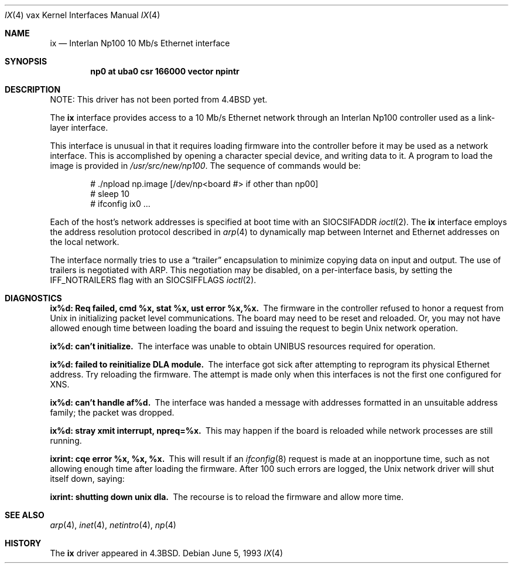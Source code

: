 .\"	ix.4,v 1.15 2003/08/07 10:31:13 agc Exp
.\"
.\" Copyright (c) 1986, 1991, 1993
.\"	The Regents of the University of California.  All rights reserved.
.\"
.\" Redistribution and use in source and binary forms, with or without
.\" modification, are permitted provided that the following conditions
.\" are met:
.\" 1. Redistributions of source code must retain the above copyright
.\"    notice, this list of conditions and the following disclaimer.
.\" 2. Redistributions in binary form must reproduce the above copyright
.\"    notice, this list of conditions and the following disclaimer in the
.\"    documentation and/or other materials provided with the distribution.
.\" 3. Neither the name of the University nor the names of its contributors
.\"    may be used to endorse or promote products derived from this software
.\"    without specific prior written permission.
.\"
.\" THIS SOFTWARE IS PROVIDED BY THE REGENTS AND CONTRIBUTORS ``AS IS'' AND
.\" ANY EXPRESS OR IMPLIED WARRANTIES, INCLUDING, BUT NOT LIMITED TO, THE
.\" IMPLIED WARRANTIES OF MERCHANTABILITY AND FITNESS FOR A PARTICULAR PURPOSE
.\" ARE DISCLAIMED.  IN NO EVENT SHALL THE REGENTS OR CONTRIBUTORS BE LIABLE
.\" FOR ANY DIRECT, INDIRECT, INCIDENTAL, SPECIAL, EXEMPLARY, OR CONSEQUENTIAL
.\" DAMAGES (INCLUDING, BUT NOT LIMITED TO, PROCUREMENT OF SUBSTITUTE GOODS
.\" OR SERVICES; LOSS OF USE, DATA, OR PROFITS; OR BUSINESS INTERRUPTION)
.\" HOWEVER CAUSED AND ON ANY THEORY OF LIABILITY, WHETHER IN CONTRACT, STRICT
.\" LIABILITY, OR TORT (INCLUDING NEGLIGENCE OR OTHERWISE) ARISING IN ANY WAY
.\" OUT OF THE USE OF THIS SOFTWARE, EVEN IF ADVISED OF THE POSSIBILITY OF
.\" SUCH DAMAGE.
.\"
.\"     from: @(#)ix.4	8.1 (Berkeley) 6/5/93
.\"
.Dd June 5, 1993
.Dt IX 4 vax
.Os
.Sh NAME
.Nm ix
.Nd Interlan Np100 10 Mb/s Ethernet interface
.Sh SYNOPSIS
.Cd "np0 at uba0 csr 166000 vector npintr"
.Sh DESCRIPTION
NOTE: This driver has not been ported from
.Bx 4.4
yet.
.Pp
The
.Nm ix
interface provides access to a 10 Mb/s Ethernet network through
an Interlan Np100 controller used as a link-layer interface.
.Pp
This interface is unusual in that it requires loading firmware
into the controller before it may be used as a network interface.
This is accomplished by opening a character special device,
and writing data to it.
A program to load the image is provided in
.Pa /usr/src/new/np100 .
The sequence of commands would be:
.Bd -literal -offset indent
# ./npload np.image [/dev/np\*[Lt]board #\*[Gt] if other than np00]
# sleep 10
# ifconfig ix0 ...
.Ed
.Pp
Each of the host's network addresses
is specified at boot time with an
.Dv SIOCSIFADDR
.Xr ioctl 2 .
The
.Nm ix
interface employs the address resolution protocol described in
.Xr arp 4
to dynamically map between Internet and Ethernet addresses on the local
network.
.Pp
The interface normally tries to use a
.Dq trailer
encapsulation
to minimize copying data on input and output.
The use of trailers is negotiated with
.Tn ARP .
This negotiation may be disabled, on a per-interface basis,
by setting the
.Dv IFF_NOTRAILERS
flag with an
.Dv SIOCSIFFLAGS
.Xr ioctl 2 .
.Sh DIAGNOSTICS
.Bl -diag
.It "ix%d: Req failed, cmd %x, stat %x, ust error %x,%x."
The firmware in the controller refused to honor a request from
.Ux
in initializing packet level communications.
The board may need to be reset and reloaded.
Or, you may not have allowed enough time between loading the board
and issuing the request to begin
.Ux
network operation.
.Pp
.It ix%d: can't initialize.
The interface was unable to obtain UNIBUS resources required for operation.
.Pp
.It ix%d: failed to reinitialize DLA module.
The interface got sick after attempting to reprogram its physical
Ethernet address.  Try reloading the firmware.
The attempt is made only when this interfaces is not the first
one configured for
.Tn XNS .
.Pp
.It ix%d: can't handle af%d.
The interface was handed
a message with addresses formatted in an unsuitable address
family; the packet was dropped.
.Pp
.It ix%d: stray xmit interrupt, npreq=%x.
This may happen if the board is reloaded while network processes are still
running.
.Pp
.It ixrint: cqe error %x, %x, %x.
This will result if an
.Xr ifconfig 8
request is made at an inopportune time, such as not allowing
enough time after loading the firmware.
After 100 such errors are logged, the
.Ux
network driver will
shut itself down, saying:
.Pp
.It ixrint: shutting down unix dla.
The recourse is to reload the firmware and allow more time.
.El
.Sh SEE ALSO
.Xr arp 4 ,
.Xr inet 4 ,
.Xr netintro 4 ,
.Xr np 4
.Sh HISTORY
The
.Nm
driver appeared in
.Bx 4.3 .
